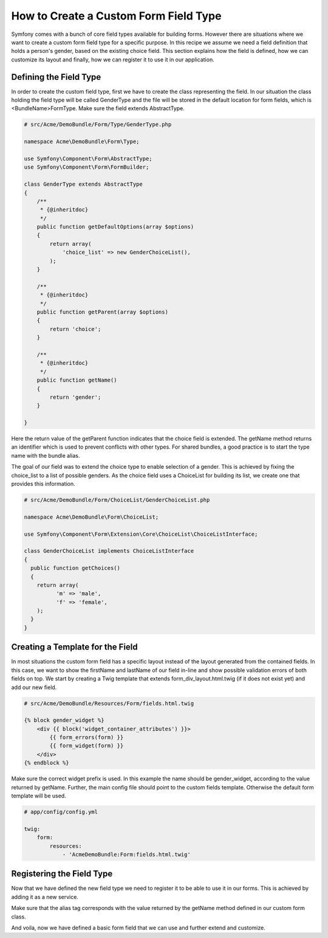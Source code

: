 .. index::
   single: Form; Custom field type

How to Create a Custom Form Field Type
======================================

Symfony comes with a bunch of core field types available for building forms.
However there are situations where we want to create a custom form field
type for a specific purpose. In this recipe we assume we need a field definition
that holds a person's gender, based on the existing choice field. This section
explains how the field is defined, how we can customize its layout and finally,
how we can register it to use it in our application.

Defining the Field Type
--------------------------

In order to create the custom field type, first we have to create the class
representing the field. In our situation the class holding the field type
will be called GenderType and the file will be stored in the default location
for form fields, which is <BundleName>\Form\Type. Make sure the field extends
AbstractType.

.. code-block:: php

    # src/Acme/DemoBundle/Form/Type/GenderType.php

    namespace Acme\DemoBundle\Form\Type;

    use Symfony\Component\Form\AbstractType;
    use Symfony\Component\Form\FormBuilder;

    class GenderType extends AbstractType
    {
        /**
         * {@inheritdoc}
         */
        public function getDefaultOptions(array $options)
        {
            return array(
                'choice_list' => new GenderChoiceList(),
            );
        }

        /**
         * {@inheritdoc}
         */
        public function getParent(array $options)
        {
            return 'choice';
        }

        /**
         * {@inheritdoc}
         */
        public function getName()
        {
            return 'gender';
        }

    }

Here the return value of the getParent function indicates that the choice
field is extended. The getName method returns an identifier which is used
to prevent conflicts with other types. For shared bundles, a good practice
is to start the type name with the bundle alias.

The goal of our field was to extend the choice type to enable selection of
a gender. This is achieved by fixing the choice_list to a list of possible
genders. As the choice field uses a ChoiceList for building its list, we
create one that provides this information.

.. code-block:: php

    # src/Acme/DemoBundle/Form/ChoiceList/GenderChoiceList.php

    namespace Acme\DemoBundle\Form\ChoiceList;

    use Symfony\Component\Form\Extension\Core\ChoiceList\ChoiceListInterface;

    class GenderChoiceList implements ChoiceListInterface
    {
      public function getChoices()
      {
        return array(
              'm' => 'male',
              'f' => 'female',
        );
      }
    }

Creating a Template for the Field
---------------------------------

In most situations the custom form field has a specific layout instead of
the layout generated from the contained fields. In this case, we want to show
the firstName and lastName of our field in-line and show possible validation
errors of both fields on top. We start by creating a Twig template that extends
form_div_layout.html.twig (if it does not exist yet) and add our new field.

.. code-block:: html+jinja

    # src/Acme/DemoBundle/Resources/Form/fields.html.twig

    {% block gender_widget %}
        <div {{ block('widget_container_attributes') }}>
            {{ form_errors(form) }}
            {{ form_widget(form) }}
        </div>
    {% endblock %}

Make sure the correct widget prefix is used. In this example the name should
be gender_widget, according to the value returned by getName. Further,
the main config file should point to the custom fields template. Otherwise
the default form template will be used.

.. code-block:: yaml

    # app/config/config.yml

    twig:
        form:
            resources:
                - 'AcmeDemoBundle:Form:fields.html.twig'

Registering the Field Type
--------------------------

Now that we have defined the new field type we need to register it to be
able to use it in our forms. This is achieved by adding it as a new service.

.. configuration-block::

    .. code-block:: yaml

        # src/Acme/DemoBundle/Resources/config/resources.yml

        form.type.gender:
            class: Acme\DemoBundle\Form\Type\FullnameType
            tags:
              - { name: form.type, alias: gender }

    .. code-block:: xml

        # src/Acme/DemoBundle/Resources/config/resources.xml

        <service id="form.type.gender" class="Acme\DemoBundle\Form\Type\GenderType">
            <tag name="form.type" alias="gender" />
        </service>

Make sure that the alias tag corresponds with the value returned by the getName
method defined in our custom form class.

And voila, now we have defined a basic form field that we can use and further
extend and customize.